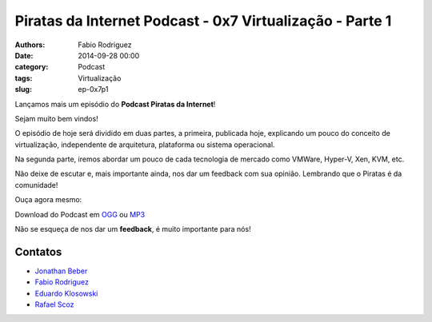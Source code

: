 Piratas da Internet Podcast - 0x7 Virtualização - Parte 1
=========================================================

:authors: Fabio Rodriguez
:date: 2014-09-28 00:00
:category: Podcast
:tags: Virtualização
:slug: ep-0x7p1


.. _OGG: https://archive.org/download/piratas08-p1/piratas08-p1.ogg
.. _MP3: https://archive.org/download/piratas08-p1/piratas08-p1.mp3

.. _Jonathan Beber: https://twitter.com/jonathanbeber
.. _Fabio Rodriguez: https://twitter.com/fabiolrodriguez
.. _Eduardo Klosowski: https://eduardoklosowski.wordpress.com/
.. _Rafael Scoz: https://twitter.com/scozrafa


Lançamos mais um episódio do **Podcast Piratas da Internet**!

Sejam muito bem vindos!

O episódio de hoje será dividido em duas partes, a primeira, publicada hoje, explicando um pouco do conceito de virtualização, independente de arquitetura, plataforma ou sistema operacional.

Na segunda parte, iremos abordar um pouco de cada tecnologia de mercado como VMWare, Hyper-V, Xen, KVM, etc.

Não deixe de escutar e, mais importante ainda, nos dar um feedback com sua opinião. Lembrando que o Piratas é da comunidade!

Ouça agora mesmo:

.. raw:: html

  <audio controls>
    Seu navegador não suporta o player.
    <source src="https://archive.org/download/piratas08-p1/piratas08-p1.ogg" type="audio/ogg">
    <source src="https://archive.org/download/piratas08-p1/piratas08-p1.mp3" type="audio/mpeg">
  </audio>

Download do Podcast em OGG_ ou MP3_

Não se esqueça de nos dar um **feedback**, é muito importante para nós!


Contatos
--------

- `Jonathan Beber`_
- `Fabio Rodriguez`_
- `Eduardo Klosowski`_
- `Rafael Scoz`_
